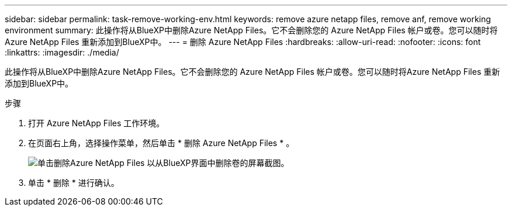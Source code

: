 ---
sidebar: sidebar 
permalink: task-remove-working-env.html 
keywords: remove azure netapp files, remove anf, remove working environment 
summary: 此操作将从BlueXP中删除Azure NetApp Files。它不会删除您的 Azure NetApp Files 帐户或卷。您可以随时将Azure NetApp Files 重新添加到BlueXP中。 
---
= 删除 Azure NetApp Files
:hardbreaks:
:allow-uri-read: 
:nofooter: 
:icons: font
:linkattrs: 
:imagesdir: ./media/


[role="lead"]
此操作将从BlueXP中删除Azure NetApp Files。它不会删除您的 Azure NetApp Files 帐户或卷。您可以随时将Azure NetApp Files 重新添加到BlueXP中。

.步骤
. 打开 Azure NetApp Files 工作环境。
. 在页面右上角，选择操作菜单，然后单击 * 删除 Azure NetApp Files * 。
+
image:screenshot_anf_remove.gif["单击删除Azure NetApp Files 以从BlueXP界面中删除卷的屏幕截图。"]

. 单击 * 删除 * 进行确认。

